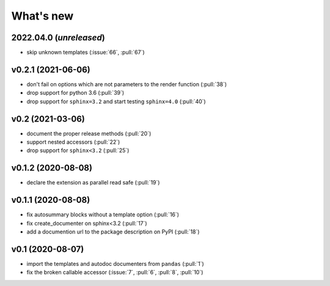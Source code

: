 What's new
==========

2022.04.0 (*unreleased*)
------------------------
- skip unknown templates (:issue:`66`, :pull:`67`)

v0.2.1 (2021-06-06)
-------------------
- don't fail on options which are not parameters to the render function (:pull:`38`)
- drop support for python 3.6 (:pull:`39`)
- drop support for ``sphinx=3.2`` and start testing ``sphinx=4.0`` (:pull:`40`)

v0.2 (2021-03-06)
-----------------
- document the proper release methods (:pull:`20`)
- support nested accessors (:pull:`22`)
- drop support for ``sphinx<3.2`` (:pull:`25`)

v0.1.2 (2020-08-08)
-------------------
- declare the extension as parallel read safe (:pull:`19`)

v0.1.1 (2020-08-08)
-------------------
- fix autosummary blocks without a template option (:pull:`16`)
- fix create_documenter on sphinx<3.2 (:pull:`17`)
- add a documention url to the package description on PyPI (:pull:`18`)


v0.1 (2020-08-07)
-----------------
- import the templates and autodoc documenters from ``pandas`` (:pull:`1`)
- fix the broken callable accessor (:issue:`7`, :pull:`6`, :pull:`8`, :pull:`10`)
